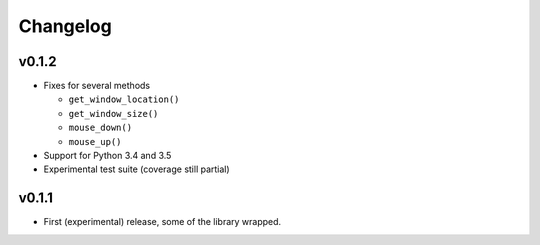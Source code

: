 #########
Changelog
#########

v0.1.2
======

- Fixes for several methods

  - ``get_window_location()``
  - ``get_window_size()``
  - ``mouse_down()``
  - ``mouse_up()``

- Support for Python 3.4 and 3.5
- Experimental test suite (coverage still partial)


v0.1.1
======

- First (experimental) release, some of the library wrapped.
